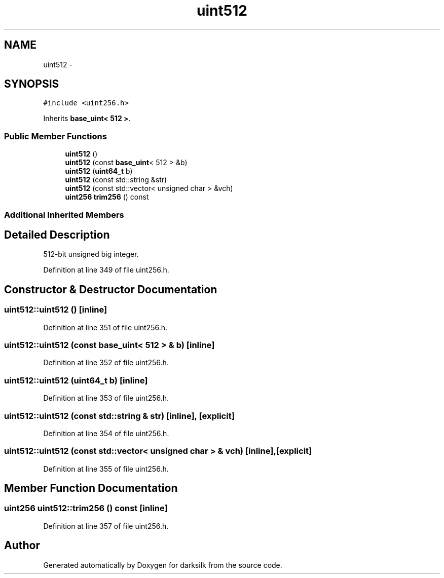 .TH "uint512" 3 "Wed Feb 10 2016" "Version 1.0.0.0" "darksilk" \" -*- nroff -*-
.ad l
.nh
.SH NAME
uint512 \- 
.SH SYNOPSIS
.br
.PP
.PP
\fC#include <uint256\&.h>\fP
.PP
Inherits \fBbase_uint< 512 >\fP\&.
.SS "Public Member Functions"

.in +1c
.ti -1c
.RI "\fBuint512\fP ()"
.br
.ti -1c
.RI "\fBuint512\fP (const \fBbase_uint\fP< 512 > &b)"
.br
.ti -1c
.RI "\fBuint512\fP (\fBuint64_t\fP b)"
.br
.ti -1c
.RI "\fBuint512\fP (const std::string &str)"
.br
.ti -1c
.RI "\fBuint512\fP (const std::vector< unsigned char > &vch)"
.br
.ti -1c
.RI "\fBuint256\fP \fBtrim256\fP () const "
.br
.in -1c
.SS "Additional Inherited Members"
.SH "Detailed Description"
.PP 
512-bit unsigned big integer\&. 
.PP
Definition at line 349 of file uint256\&.h\&.
.SH "Constructor & Destructor Documentation"
.PP 
.SS "uint512::uint512 ()\fC [inline]\fP"

.PP
Definition at line 351 of file uint256\&.h\&.
.SS "uint512::uint512 (const \fBbase_uint\fP< 512 > & b)\fC [inline]\fP"

.PP
Definition at line 352 of file uint256\&.h\&.
.SS "uint512::uint512 (\fBuint64_t\fP b)\fC [inline]\fP"

.PP
Definition at line 353 of file uint256\&.h\&.
.SS "uint512::uint512 (const std::string & str)\fC [inline]\fP, \fC [explicit]\fP"

.PP
Definition at line 354 of file uint256\&.h\&.
.SS "uint512::uint512 (const std::vector< unsigned char > & vch)\fC [inline]\fP, \fC [explicit]\fP"

.PP
Definition at line 355 of file uint256\&.h\&.
.SH "Member Function Documentation"
.PP 
.SS "\fBuint256\fP uint512::trim256 () const\fC [inline]\fP"

.PP
Definition at line 357 of file uint256\&.h\&.

.SH "Author"
.PP 
Generated automatically by Doxygen for darksilk from the source code\&.
